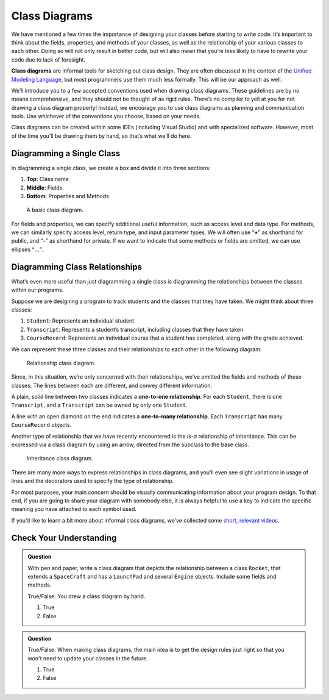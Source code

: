 .. index:: ! class diagrams

Class Diagrams
==============

We have mentioned a few times the importance of designing your classes
before starting to write code. It’s important to think about the fields,
properties, and methods of your classes, as well as the relationship of your
various classes to each other. Doing so will not only result in better
code, but will also mean that you’re less likely to have to rewrite your
code due to lack of foresight.

**Class diagrams** are informal tools for sketching out class design.
They are often discussed in the context of the `Unified Modeling
Language <https://en.wikipedia.org/wiki/Unified_Modeling_Language>`__,
but most programmers use them much less formally. This will be our
approach as well.

We’ll introduce you to a few accepted conventions used when drawing
class diagrams. These guidelines are by no means comprehensive, and they
should not be thought of as rigid rules. There’s
no compiler to yell at you for not drawing a class diagram properly!
Instead, we encourage you to use class diagrams as planning and
communication tools. Use whichever of the conventions you choose, based 
on your needs.

Class diagrams can be created within some IDEs (including Visual Studio) and
with specialized software. However, most of the time you’ll be drawing
them by hand, so that’s what we’ll do here.

Diagramming a Single Class
--------------------------

In diagramming a single class, we create a box and divide it into three
sections: 

#. **Top**: Class name 
#. **Middle**: Fields 
#. **Bottom**: Properties and Methods

.. figure:: figures/class-diagram-java.png
   :scale: 50%
   :alt: Basic class diagram.

   A basic class diagram.

For fields and properties, we can specify additional useful information, such as access
level and data type. For methods, we can similarly specify access level,
return type, and input parameter types. We will often use “**+**” as
shorthand for public, and “**-**” as shorthand for private. If we want
to indicate that some methods or fields are omitted, we can use ellipses
“**…**”.

.. index:: ! one-to-one relationship, ! one-to-many relationship

Diagramming Class Relationships
-------------------------------

What’s even more useful than just diagramming a single class is
diagramming the relationships between the classes within our programs.

Suppose we are designing a program to track students and the classes
that they have taken. We might think about three classes: 

#. ``Student``: Represents an individual student 
#. ``Transcript``: Represents a student’s transcript, including 
   classes that they have taken 
#. ``CourseRecord``: Represents an individual course that a student 
   has completed, along with the grade achieved.

We can represent these three classes and their relationships to each
other in the following diagram:

.. figure:: figures/relationships.png
   :scale: 50%
   :alt: Relationship class diagram.

   Relationship class diagram.

Since, in this situation, we’re only concerned with their relationships, 
we’ve omitted the fields and methods of these classes. The lines between
each are different, and convey different information.

A plain, solid line between two classes indicates a **one-to-one
relationship**. For each ``Student``, there is one ``Transcript``, and a
``Transcript`` can be owned by only one ``Student``.

A line with an open diamond on the end indicates a **one-to-many
relationship**. Each ``Transcript`` has many ``CourseRecord`` objects.

Another type of relationship that we have recently encountered is the
*is-a* relationship of inheritance. This can be expressed via a class
diagram by using an arrow, directed from the subclass to the base class.

.. figure:: figures/inheritance-cat.png
   :alt: Inheritance class diagram.

   Inheritance class diagram.

There are many more ways to express relationships in class diagrams, and
you’ll even see slight variations in usage of lines and the decorators 
used to specify the type of relationship.

For most purposes, your main concern should be visually communicating
information about your program design. To that end, if you are going to
share your diagram with somebody else, it is always helpful to use a key
to indicate the specific meaning you have attached to each symbol used.

If you’d like to learn a bit more about informal class diagrams, we’ve
collected some `short, relevant
videos <https://www.youtube.com/playlist?list=PLs5n5nYB22fK7H_y0u65lsssbbD8zGAE8>`__.

Check Your Understanding
-------------------------

.. admonition:: Question

   With pen and paper, write a class diagram that depicts the relationship
   between a class ``Rocket``, that extends a ``SpaceCraft`` and has a 
   ``LaunchPad`` and several ``Engine`` objects. Include some fields and methods.

   True/False: You drew a class diagram by hand.

   #. True
   #. False

.. ans: true :)

.. admonition:: Question

   True/False: When making class diagrams, the main idea is to get the
   design rules just right so that you won't need to update your classes
   in the future.

   #. True
   #. False

.. ans: false --- the drawing conventions are less important than the exercise
                  of making the diagrams :)
